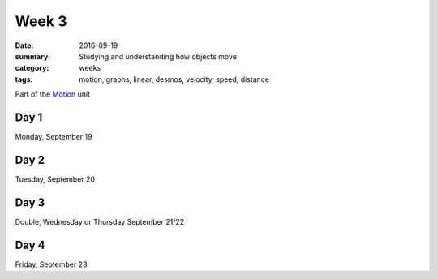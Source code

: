 Week 3  
######

:date: 2016-09-19
:summary: Studying and understanding how objects move
:category: weeks
:tags: motion, graphs, linear, desmos, velocity, speed, distance


Part of the `Motion <motion.html>`_ unit

=====
Day 1
=====

Monday, September 19



=====
Day 2
=====

Tuesday, September 20

=====
Day 3
=====

Double, Wednesday or Thursday September 21/22

=====
Day 4
=====

Friday, September 23



   
